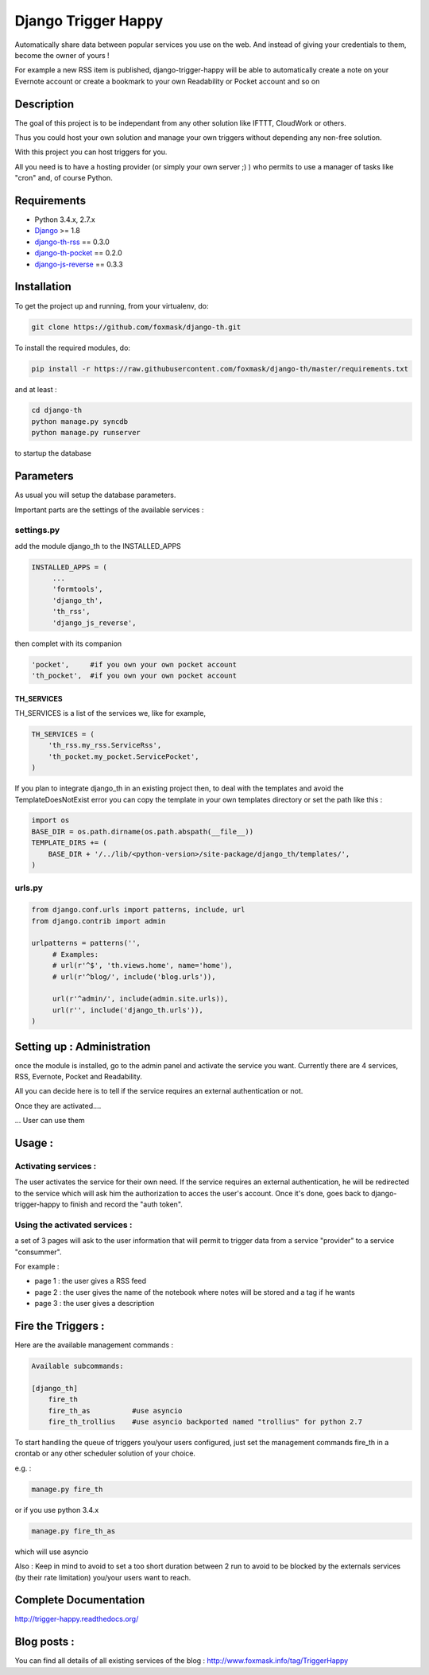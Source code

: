 ====================
Django Trigger Happy
====================

Automatically share data between popular services you use on the web.
And instead of giving your credentials to them, become the owner of yours !

For example a new RSS item is published, django-trigger-happy will be able to 
automatically create a note on your Evernote account or create a bookmark to
your own Readability or Pocket account and so on

.. image:: https://drone.io/github.com/foxmask/django-th/status.png

.. image:: http://trigger-happy.eu/static/th_esb.png


Description
===========

The goal of this project is to be independant from any other solution like 
IFTTT, CloudWork or others.

Thus you could host your own solution and manage your own triggers without 
depending any non-free solution.

With this project you can host triggers for you.

All you need is to have a hosting provider (or simply your own server ;) )
who permits to use a manager of tasks like "cron" and, of course Python.

Requirements
============

* Python 3.4.x, 2.7.x
* `Django <https://pypi.python.org/pypi/Django/>`_ >= 1.8
* `django-th-rss <https://github.com/foxmask/django-th-rss>`_ == 0.3.0
* `django-th-pocket <https://github.com/foxmask/django-th-pocket>`_ == 0.2.0
* `django-js-reverse <https://pypi.python.org/pypi/django-js-reverse/>`_ == 0.3.3


Installation
============

To get the project up and running, from your virtualenv, do:

.. code:: system
    
    git clone https://github.com/foxmask/django-th.git
    

To install the required modules, do:

.. code:: system

    pip install -r https://raw.githubusercontent.com/foxmask/django-th/master/requirements.txt

and at least :

.. code:: system
    
    cd django-th 
    python manage.py syncdb
    python manage.py runserver
    

to startup the database

Parameters
==========

As usual you will setup the database parameters.

Important parts are the settings of the available services :

settings.py 
-----------

add the module django_th to the INSTALLED_APPS


.. code:: python

   INSTALLED_APPS = (
        ...
        'formtools',
        'django_th', 
        'th_rss',
        'django_js_reverse',


then complet with its companion

.. code:: python

        'pocket',     #if you own your own pocket account
        'th_pocket',  #if you own your own pocket account



TH_SERVICES
~~~~~~~~~~~

TH_SERVICES is a list of the services we, like for example,  

.. code:: python

    TH_SERVICES = (
        'th_rss.my_rss.ServiceRss',
        'th_pocket.my_pocket.ServicePocket',
    )


If you plan to integrate django_th in an existing project then, to deal with the templates and avoid the TemplateDoesNotExist error you can 
copy the template in your own templates directory or set the path like this :

.. code:: python

    import os
    BASE_DIR = os.path.dirname(os.path.abspath(__file__))
    TEMPLATE_DIRS += (
        BASE_DIR + '/../lib/<python-version>/site-package/django_th/templates/',
    )

urls.py
-------

.. code:: python

    from django.conf.urls import patterns, include, url
    from django.contrib import admin

    urlpatterns = patterns('',
         # Examples:
         # url(r'^$', 'th.views.home', name='home'),
         # url(r'^blog/', include('blog.urls')),
  
         url(r'^admin/', include(admin.site.urls)),
         url(r'', include('django_th.urls')),
    )


Setting up : Administration
===========================

once the module is installed, go to the admin panel and activate the service you want. 
Currently there are 4 services, RSS, Evernote, Pocket and Readability.

All you can decide here is to tell if the service requires an external authentication or not.


.. image:: http://foxmask.info/public/trigger_happy/th_admin_pocket_activated.png

Once they are activated....

.. image:: http://foxmask.info/public/trigger_happy/admin_service_list.png

... User can use them


Usage :
=======

Activating services : 
---------------------

The user activates the service for their own need. If the service requires an external authentication, he will be redirected to the service which will ask him the authorization to acces the user's account. 
Once it's done, goes back to django-trigger-happy to finish and record the "auth token".

.. image:: http://foxmask.info/public/trigger_happy/public_services_activated.png

Using the activated services :
------------------------------

a set of 3 pages will ask to the user information that will permit to trigger data from a service "provider" to a service "consummer".

For example : 

* page 1 : the user gives a RSS feed
* page 2 : the user gives the name of the notebook where notes will be stored and a tag if he wants
* page 3 : the user gives a description


Fire the Triggers :
===================

Here are the available management commands :

.. code:: python

    Available subcommands:

    [django_th]
        fire_th
        fire_th_as          #use asyncio
        fire_th_trollius    #use asyncio backported named "trollius" for python 2.7

To start handling the queue of triggers you/your users configured, just set the management commands fire_th in a crontab or any other scheduler solution of your choice.

e.g. : 

.. code:: python

    manage.py fire_th 

or if you use python 3.4.x

.. code:: python

    manage.py fire_th_as


which will use asyncio

Also : Keep in mind to avoid to set a too short duration between 2 run to avoid to be blocked by the externals services (by their rate limitation) you/your users want to reach.


Complete Documentation
======================

http://trigger-happy.readthedocs.org/

.. image:: https://readthedocs.org/projects/trigger-happy/badge/?version=latest
   :target: https://readthedocs.org/projects/trigger-happy/?badge=latest
   :alt: Documentation Status


Blog posts :
============

You can find all details of all existing services of the blog :
http://www.foxmask.info/tag/TriggerHappy

